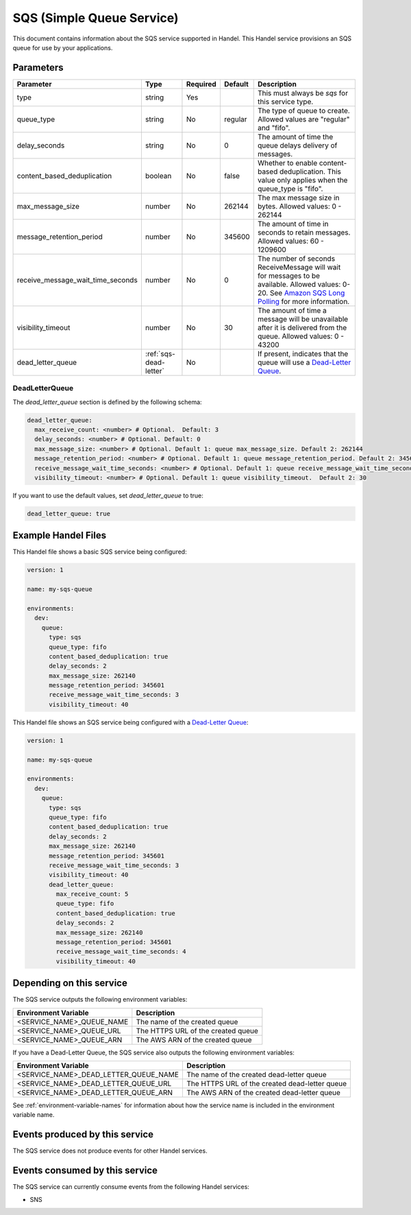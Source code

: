 .. _sqs:

SQS (Simple Queue Service)
==========================
This document contains information about the SQS service supported in Handel. This Handel service provisions an SQS queue for use by your applications.

Parameters
----------

.. list-table::
   :header-rows: 1

   * - Parameter
     - Type
     - Required
     - Default
     - Description
   * - type
     - string
     - Yes
     -
     - This must always be *sqs* for this service type.
   * - queue_type
     - string
     - No
     - regular
     - The type of queue to create. Allowed values are "regular" and "fifo".
   * - delay_seconds
     - string
     - No
     - 0
     - The amount of time the queue delays delivery of messages.
   * - content_based_deduplication
     - boolean
     - No
     - false
     - Whether to enable content-based deduplication. This value only applies when the queue_type is "fifo".
   * - max_message_size
     - number
     - No
     - 262144
     - The max message size in bytes. Allowed values: 0 - 262144
   * - message_retention_period
     - number
     - No
     - 345600
     - The amount of time in seconds to retain messages. Allowed values: 60 - 1209600
   * - receive_message_wait_time_seconds
     - number
     - No
     - 0
     - The number of seconds ReceiveMessage will wait for messages to be available. Allowed values: 0-20. See `Amazon SQS Long Polling <http://docs.aws.amazon.com/AWSSimpleQueueService/latest/SQSDeveloperGuide/sqs-long-polling.html>`_ for more information.
   * - visibility_timeout
     - number
     - No
     - 30
     - The amount of time a message will be unavailable after it is delivered from the queue. Allowed values: 0 - 43200
   * - dead_letter_queue
     - :ref:`sqs-dead-letter`
     - No
     -
     - If present, indicates that the queue will use a `Dead-Letter Queue <http://http://docs.aws.amazon.com/AWSSimpleQueueService/latest/SQSDeveloperGuide/sqs-dead-letter-queues.html>`_.


.. _sqs-dead-letter:

DeadLetterQueue
~~~~~~~~~~~~~~~
The `dead_letter_queue` section is defined by the following schema:

.. code-block:: yaml

    dead_letter_queue:
      max_receive_count: <number> # Optional.  Default: 3
      delay_seconds: <number> # Optional. Default: 0
      max_message_size: <number> # Optional. Default 1: queue max_message_size. Default 2: 262144
      message_retention_period: <number> # Optional. Default 1: queue message_retention_period. Default 2: 345600
      receive_message_wait_time_seconds: <number> # Optional. Default 1: queue receive_message_wait_time_seconds. Default 2: 0
      visibility_timeout: <number> # Optional. Default 1: queue visibility_timeout.  Default 2: 30

If you want to use the default values, set `dead_letter_queue` to true:

.. code-block:: yaml

    dead_letter_queue: true


Example Handel Files
--------------------
This Handel file shows a basic SQS service being configured:

.. code-block:: yaml

    version: 1

    name: my-sqs-queue

    environments:
      dev:
        queue:
          type: sqs
          queue_type: fifo
          content_based_deduplication: true
          delay_seconds: 2
          max_message_size: 262140
          message_retention_period: 345601
          receive_message_wait_time_seconds: 3
          visibility_timeout: 40

This Handel file shows an SQS service being configured with a `Dead-Letter Queue <http://http://docs.aws.amazon.com/AWSSimpleQueueService/latest/SQSDeveloperGuide/sqs-dead-letter-queues.html>`_:

.. code-block:: yaml

    version: 1

    name: my-sqs-queue

    environments:
      dev:
        queue:
          type: sqs
          queue_type: fifo
          content_based_deduplication: true
          delay_seconds: 2
          max_message_size: 262140
          message_retention_period: 345601
          receive_message_wait_time_seconds: 3
          visibility_timeout: 40
          dead_letter_queue:
            max_receive_count: 5
            queue_type: fifo
            content_based_deduplication: true
            delay_seconds: 2
            max_message_size: 262140
            message_retention_period: 345601
            receive_message_wait_time_seconds: 4
            visibility_timeout: 40

Depending on this service
-------------------------
The SQS service outputs the following environment variables:

.. list-table::
   :header-rows: 1

   * - Environment Variable
     - Description
   * - <SERVICE_NAME>_QUEUE_NAME
     - The name of the created queue
   * - <SERVICE_NAME>_QUEUE_URL
     - The HTTPS URL of the created queue
   * - <SERVICE_NAME>_QUEUE_ARN
     - The AWS ARN of the created queue

If you have a Dead-Letter Queue, the SQS service also outputs the following environment variables:

.. list-table::
    :header-rows: 1

    * - Environment Variable
      - Description
    * - <SERVICE_NAME>_DEAD_LETTER_QUEUE_NAME
      - The name of the created dead-letter queue
    * - <SERVICE_NAME>_DEAD_LETTER_QUEUE_URL
      - The HTTPS URL of the created dead-letter queue
    * - <SERVICE_NAME>_DEAD_LETTER_QUEUE_ARN
      - The AWS ARN of the created dead-letter queue

See :ref:`environment-variable-names` for information about how the service name is included in the environment variable name.

Events produced by this service
-------------------------------
The SQS service does not produce events for other Handel services.

Events consumed by this service
-------------------------------
The SQS service can currently consume events from the following Handel services:

* SNS
